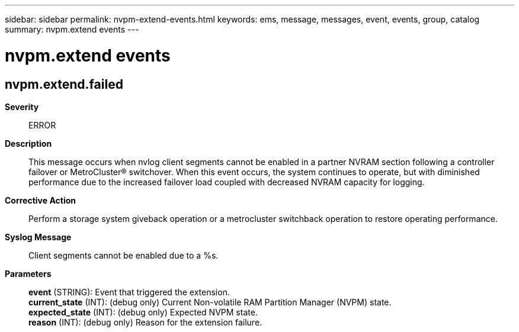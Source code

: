 ---
sidebar: sidebar
permalink: nvpm-extend-events.html
keywords: ems, message, messages, event, events, group, catalog
summary: nvpm.extend events
---

= nvpm.extend events
:toc: macro
:toclevels: 1
:hardbreaks:
:nofooter:
:icons: font
:linkattrs:
:imagesdir: ./media/

== nvpm.extend.failed
*Severity*::
ERROR
*Description*::
This message occurs when nvlog client segments cannot be enabled in a partner NVRAM section following a controller failover or MetroCluster(R) switchover. When this event occurs, the system continues to operate, but with diminished performance due to the increased failover load coupled with decreased NVRAM capacity for logging.
*Corrective Action*::
Perform a storage system giveback operation or a metrocluster switchback operation to restore operating performance.
*Syslog Message*::
Client segments cannot be enabled due to a %s.
*Parameters*::
*event* (STRING): Event that triggered the extension.
*current_state* (INT): (debug only) Current Non-volatile RAM Partition Manager (NVPM) state.
*expected_state* (INT): (debug only) Expected NVPM state.
*reason* (INT): (debug only) Reason for the extension failure.
